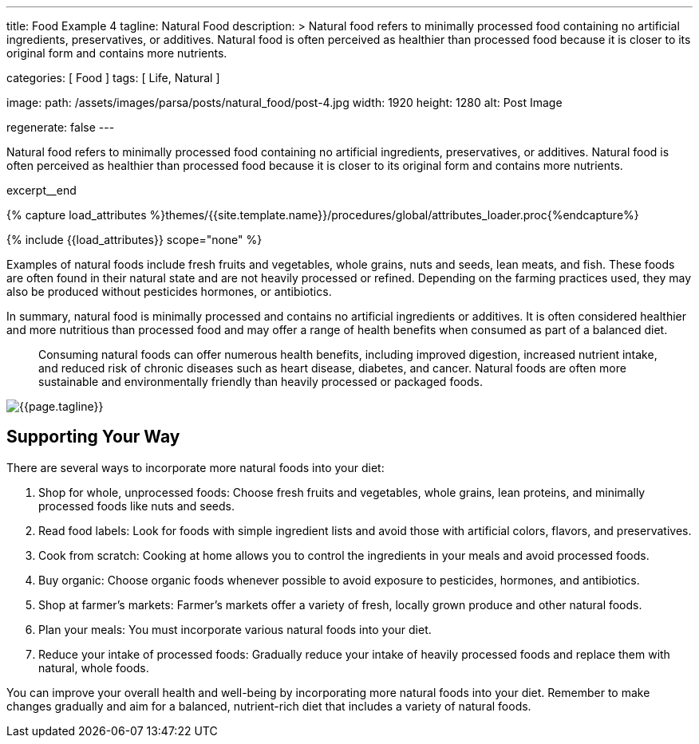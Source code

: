 ---
title:                                  Food Example 4
tagline:                                Natural Food
description: >
                                        Natural food refers to minimally processed food
                                        containing no artificial ingredients, preservatives,
                                        or additives. Natural food is often perceived as
                                        healthier than processed food because it is closer
                                        to its original form and contains more nutrients.

categories:                             [ Food ]
tags:                                   [ Life, Natural ]

image:
  path:                                 /assets/images/parsa/posts/natural_food/post-4.jpg
  width:                                1920
  height:                               1280
  alt:                                  Post Image

regenerate:                             false
---

// Page Initializer
// =============================================================================
// Enable the Liquid Preprocessor
:page-liquid:

// Set (local) page attributes here
// -----------------------------------------------------------------------------
// :page--attr:                         <attr-value>

// Place an excerpt at the most top position
// -----------------------------------------------------------------------------
[role="dropcap"]
Natural food refers to minimally processed food containing no artificial
ingredients, preservatives, or additives. Natural food is often perceived
as healthier than processed food because it is closer to its original form
and contains more nutrients.

excerpt__end

//  Load Liquid procedures
// -----------------------------------------------------------------------------
{% capture load_attributes %}themes/{{site.template.name}}/procedures/global/attributes_loader.proc{%endcapture%}

// Load page attributes
// -----------------------------------------------------------------------------
{% include {{load_attributes}} scope="none" %}


// Page content
// ~~~~~~~~~~~~~~~~~~~~~~~~~~~~~~~~~~~~~~~~~~~~~~~~~~~~~~~~~~~~~~~~~~~~~~~~~~~~~

// Include sub-documents (if any)
// -----------------------------------------------------------------------------
Examples of natural foods include fresh fruits and vegetables, whole grains,
nuts and seeds, lean meats, and fish. These foods are often found in their
natural state and are not heavily processed or refined. Depending on the
farming practices used, they may also be produced without pesticides
hormones, or antibiotics.

In summary, natural food is minimally processed and contains no artificial
ingredients or additives. It is often considered healthier and more nutritious
than processed food and may offer a range of health benefits when consumed
as part of a balanced diet.

> Consuming natural foods can offer numerous health benefits, including
improved digestion, increased nutrient intake, and reduced risk of chronic
diseases such as heart disease, diabetes, and cancer. Natural foods are
often more sustainable and environmentally friendly than heavily processed
or packaged foods.

[role="mt-3 mb-5"]
image::parsa/posts/post-img.jpg[{{page.tagline}}]


== Supporting Your Way

There are several ways to incorporate more natural foods into your diet:

. Shop for whole, unprocessed foods: Choose fresh fruits and vegetables,
  whole grains, lean proteins, and minimally processed foods like nuts
  and seeds.

. Read food labels: Look for foods with simple ingredient lists and avoid
  those with artificial colors, flavors, and preservatives.

. Cook from scratch: Cooking at home allows you to control the ingredients
  in your meals and avoid processed foods.

. Buy organic: Choose organic foods whenever possible to avoid exposure
  to pesticides, hormones, and antibiotics.

. Shop at farmer's markets: Farmer's markets offer a variety of fresh,
  locally grown produce and other natural foods.

. Plan your meals: You must incorporate various natural foods into your diet.

. Reduce your intake of processed foods: Gradually reduce your intake of
  heavily processed foods and replace them with natural, whole foods.

You can improve your overall health and well-being by incorporating more
natural foods into your diet. Remember to make changes gradually and aim for
a balanced, nutrient-rich diet that includes a variety of natural foods.
